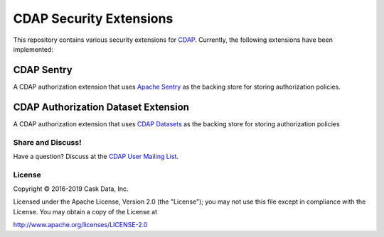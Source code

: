 ========================
CDAP Security Extensions
========================

This repository contains various security extensions for `CDAP <https://docs.cdap.io/cdap/current/en/index.html>`__. Currently, the following 
extensions have been implemented:

CDAP Sentry
-----------
A CDAP authorization extension that uses `Apache Sentry <http://sentry.apache.org/>`__ as the backing store for storing
authorization policies.

CDAP Authorization Dataset Extension
------------------------------------
A CDAP authorization extension that uses
`CDAP Datasets <http://docs.cdap.io/cdap/current/en/developers-manual/building-blocks/datasets/index.html>`__ as the
backing store for storing authorization policies

Share and Discuss!
==================

Have a question? Discuss at the `CDAP User Mailing List <https://groups.google.com/forum/#!forum/cdap-user>`__.

License
=======

Copyright © 2016-2019 Cask Data, Inc.

Licensed under the Apache License, Version 2.0 (the "License"); you may
not use this file except in compliance with the License. You may obtain
a copy of the License at

http://www.apache.org/licenses/LICENSE-2.0
